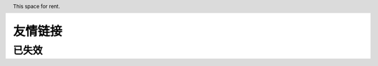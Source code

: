 ========
友情链接
========

.. header:: This space for rent.

.. ppl:friend:: fleuria
   :homepage: https://fleurer.github.io/

   - 对 infra 研究颇深，什么都会的 F 叔
   - 《Haskell 趣学指南》的翻译者之一
   - 毕业设计是一个 `kernel <https://github.com/fleurer/fleurix>`_，
     在写 `OS67 <https://github.com/SilverRainZ/OS67>`_ 的时候给我很大的帮助

.. ppl:friend:: lilydjwg
   :homepage: https://blog.lilydjwg.me/

   - Arch Linux CN 社区管理员
   - 美味或者流浪的百合仙子

.. ppl:friend:: quininer
   :homepage: https://quininer.github.io/

   - ~~前 `Tox <https://tox.chat/>`_ 支持者~~
   - 现 Rust 支持者，在 Rust 上的造诣仅次于
     `DCjanus <https://github.com/AwesomeDCjanus/AwesomeDCjanus>`_

.. ppl:friend:: Ricter
   :homepage: https://ricterz.me/

   - Chaitin 前同事；
   - 著名 CTF 选手
   - 我大哥的偶像

.. ppl:friend:: BiTeMe
   :homepage: https://highlight.ink/orca

   SCAUSEC 队友

.. ppl:friend:: LQYMGT
   :homepage: https://lqymgt.github.io/

   - #archlinux-cn 公认偶像
   - （不知道现在还是不是）.sm 最多的人

.. ppl:friend:: farseerfc
   :homepage: https://farseerfc.me/

    - 在霓虹读 PHD 的博学的 f(ire)c(hild) 前辈，人生赢家
    - 学识渊博，性格儒雅

.. ppl:friend:: KenOokamiHoro
   :homepage: https://blog.yoitsu.moe/

   在网络上是贤狼赫萝的化身，热心于普及 Linux 知识和自由软件精神

.. ppl:friend:: frantic1048
   :homepage: http://frantic1048.logdown.com/

   - 萌萌的现代前端魔法师
   - 各种领域（包括纸片人）的 Power User

.. ppl:friend:: VOID001
   :homepage: https://void-shana.moe/

   - 正在国外留学的夏娜，研究方向似乎是数据库
   - 我们在霓虹某个机架上共同饲养了一只猫

.. ppl:friend:: Beval
   :homepage: http://beval.xyz/

   - Powered by Linux 的准协和医生
   - ~~Arch Linux CN 群医~~
   - 不知道啥时候有机会一起喝酒

已失效
======

.. ppl:friend:: 夏殇
   :homepage: https://xiashang.sinaapp.com/

   大黑客白总
